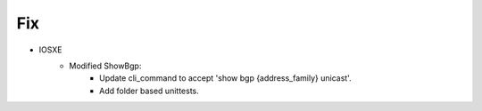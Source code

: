 --------------------------------------------------------------------------------
                                Fix
--------------------------------------------------------------------------------
* IOSXE
    * Modified ShowBgp:
        * Update cli_command to accept 'show bgp {address_family} unicast'.
        * Add folder based unittests.
